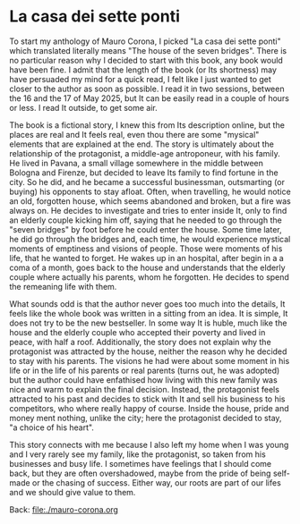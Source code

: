 #+startup: content indent

* La casa dei sette ponti

To start my anthology of Mauro Corona, I picked "La casa dei sette
ponti" which translated literally means "The house of the seven
bridges". There is no particular reason why I decided to start
with this book, any book would have been fine. I admit that the
length of the book (or Its shortness) may have persuaded my mind for
a quick read, I felt like I just wanted to get closer to the author
as soon as possible.
I read it in two sessions, between the 16 and the 17 of May
2025, but It can be easily read in a couple of hours or less. I read
It outside, to get some air.

The book is a fictional story, I knew this from Its description
online, but the places are real and It feels real, even thou there are
some "mysical" elements that are explained at the end. The story
is ultimately about the relationship of the protagonist, a middle-age
antroponeur, with his family. He lived in Pavana, a small village
somewhere in the middle between Bologna and Firenze, but decided to
leave Its family to find fortune in the city. So he did, and he became
a successful businessman, outsmarting (or buying) his opponents to
stay afloat. Often, when travelling, he would notice an old, forgotten house,
which seems abandoned and broken, but a fire was always on. He decides to
investigate and tries to enter inside It, only to find an elderly
couple kicking him off, saying that he needed to go through the "seven
bridges" by foot before he could enter the house. Some time later,
he did go through the bridges and, each time, he would experience
mystical moments of emptiness and visions of people. Those were
moments of his life, that he wanted to forget.
He wakes up in an hospital, after begin in a a coma of a month, goes
back to the house and understands that the elderly couple where
actually his parents, whom he forgotten. He decides to spend the
remeaning life with them.

What sounds odd is that the author never goes too much into the details,
It feels like the whole book was written in a sitting from an idea. It
is simple, It does not try to be the new bestseller. In some way It
is huble, much like the house and the elderly couple who accepted
their poverty and lived in peace, with half a roof. Additionally,
the story does not explain why the protagonist was attracted by the
house, neither the reason why he decided to stay with his parents.
The visions he had were about some moment in his life or in the
life of his parents or real parents (turns out, he was adopted) but
the author could have enfathised how living with this new family
was nice and warm to explain the final decision. Instead, the
protagonist feels attracted to his past and decides to stick with
It and sell his business to his competitors, who where really happy
of course. Inside the house, pride and money ment nothing, unlike
the city; here the protagonist decided to stay, "a choice of his
heart".

This story connects with me because I also left my home when I was
young and I very rarely see my family, like the protagonist, so
taken from his businesses and busy life. I sometimes have feelings
that I should come back, but they are often overshadowed, maybe
from the pride of being self-made or the chasing of success. Either
way, our roots are part of our lifes and we should give value to
them.

Back: file:./mauro-corona.org
